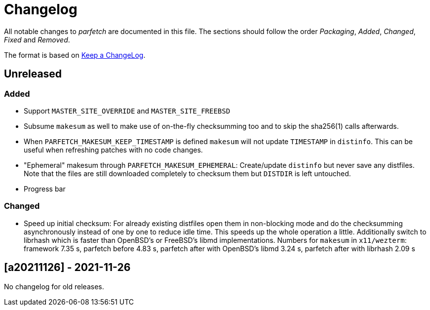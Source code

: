 = Changelog

All notable changes to _parfetch_ are documented in this file. The
sections should follow the order _Packaging_, _Added_, _Changed_,
_Fixed_ and _Removed_.

The format is based on https://keepachangelog.com/en/1.0.0/[Keep a ChangeLog].

== Unreleased

=== Added

* Support `MASTER_SITE_OVERRIDE` and `MASTER_SITE_FREEBSD`
* Subsume `makesum` as well to make use of on-the-fly
  checksumming too and to skip the sha256(1) calls afterwards.
* When `PARFETCH_MAKESUM_KEEP_TIMESTAMP` is defined `makesum`
  will not update `TIMESTAMP` in `distinfo`. This can be useful
  when refreshing patches with no code changes.
* "Ephemeral" makesum through `PARFETCH_MAKESUM_EPHEMERAL`:
  Create/update `distinfo` but never save any distfiles. Note that
  the files are still downloaded completely to checksum them but
  `DISTDIR` is left untouched.
* Progress bar

=== Changed

* Speed up initial checksum: For already existing distfiles
  open them in non-blocking mode and do the checksumming
  asynchronously instead of one by one to reduce idle time.
  This speeds up the whole operation a little. Additionally
  switch to librhash which is faster than OpenBSD's or FreeBSD's
  libmd implementations. Numbers for `makesum` in `x11/wezterm`:
  framework 7.35 s, parfetch before 4.83 s, parfetch after with
  OpenBSD's libmd 3.24 s, parfetch after with librhash 2.09 s

== [a20211126] - 2021-11-26

No changelog for old releases.
